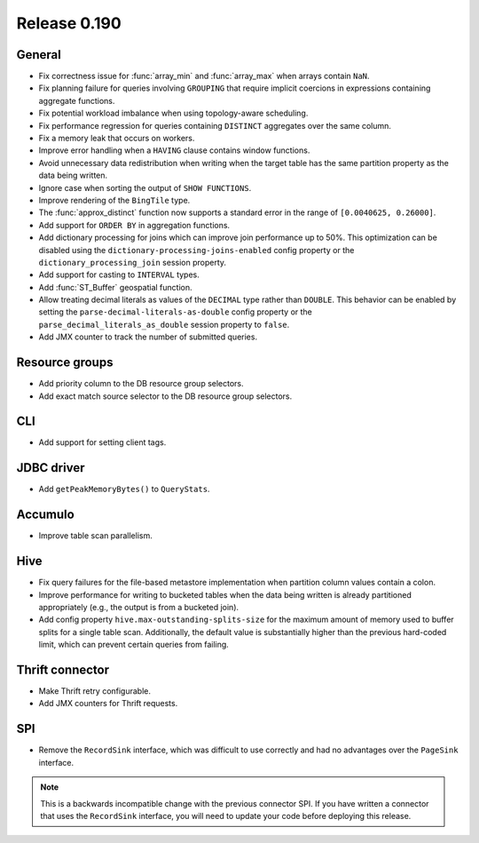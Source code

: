 =============
Release 0.190
=============

General
-------

* Fix correctness issue for :func:`array_min` and :func:`array_max` when arrays contain ``NaN``.
* Fix planning failure for queries involving ``GROUPING`` that require implicit coercions
  in expressions containing aggregate functions.
* Fix potential workload imbalance when using topology-aware scheduling.
* Fix performance regression for queries containing ``DISTINCT`` aggregates over the same column.
* Fix a memory leak that occurs on workers.
* Improve error handling when a ``HAVING`` clause contains window functions.
* Avoid unnecessary data redistribution when writing when the target table has
  the same partition property as the data being written.
* Ignore case when sorting the output of ``SHOW FUNCTIONS``.
* Improve rendering of the ``BingTile`` type.
* The :func:`approx_distinct` function now supports a standard error
  in the range of ``[0.0040625, 0.26000]``.
* Add support for ``ORDER BY`` in aggregation functions.
* Add dictionary processing for joins which can improve join performance up to 50%.
  This optimization can be disabled using the ``dictionary-processing-joins-enabled``
  config property or the ``dictionary_processing_join`` session property.
* Add support for casting to ``INTERVAL`` types.
* Add :func:`ST_Buffer` geospatial function.
* Allow treating decimal literals as values of the ``DECIMAL`` type rather than ``DOUBLE``.
  This behavior can be enabled by setting the ``parse-decimal-literals-as-double``
  config property or the ``parse_decimal_literals_as_double`` session property to ``false``.
* Add JMX counter to track the number of submitted queries.

Resource groups
---------------

* Add priority column to the DB resource group selectors.
* Add exact match source selector to the DB resource group selectors.

CLI
---

* Add support for setting client tags.

JDBC driver
-----------

* Add ``getPeakMemoryBytes()`` to ``QueryStats``.

Accumulo
--------

* Improve table scan parallelism.

Hive
----

* Fix query failures for the file-based metastore implementation when partition
  column values contain a colon.
* Improve performance for writing to bucketed tables when the data being written
  is already partitioned appropriately (e.g., the output is from a bucketed join).
* Add config property ``hive.max-outstanding-splits-size`` for the maximum
  amount of memory used to buffer splits for a single table scan. Additionally,
  the default value is substantially higher than the previous hard-coded limit,
  which can prevent certain queries from failing.

Thrift connector
----------------

* Make Thrift retry configurable.
* Add JMX counters for Thrift requests.

SPI
---

* Remove the ``RecordSink`` interface, which was difficult to use
  correctly and had no advantages over the ``PageSink`` interface.

.. note::

    This is a backwards incompatible change with the previous connector SPI.
    If you have written a connector that uses the ``RecordSink`` interface,
    you will need to update your code before deploying this release.
